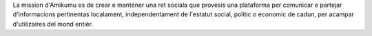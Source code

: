La mission d'Amikumu es de crear e manténer una ret sociala que provesís una plataforma per comunicar e partejar d'informacions pertinentas localament, independentament de l'estatut social, politic o economic de cadun, per acampar d'utilizaires del mond entièr.
